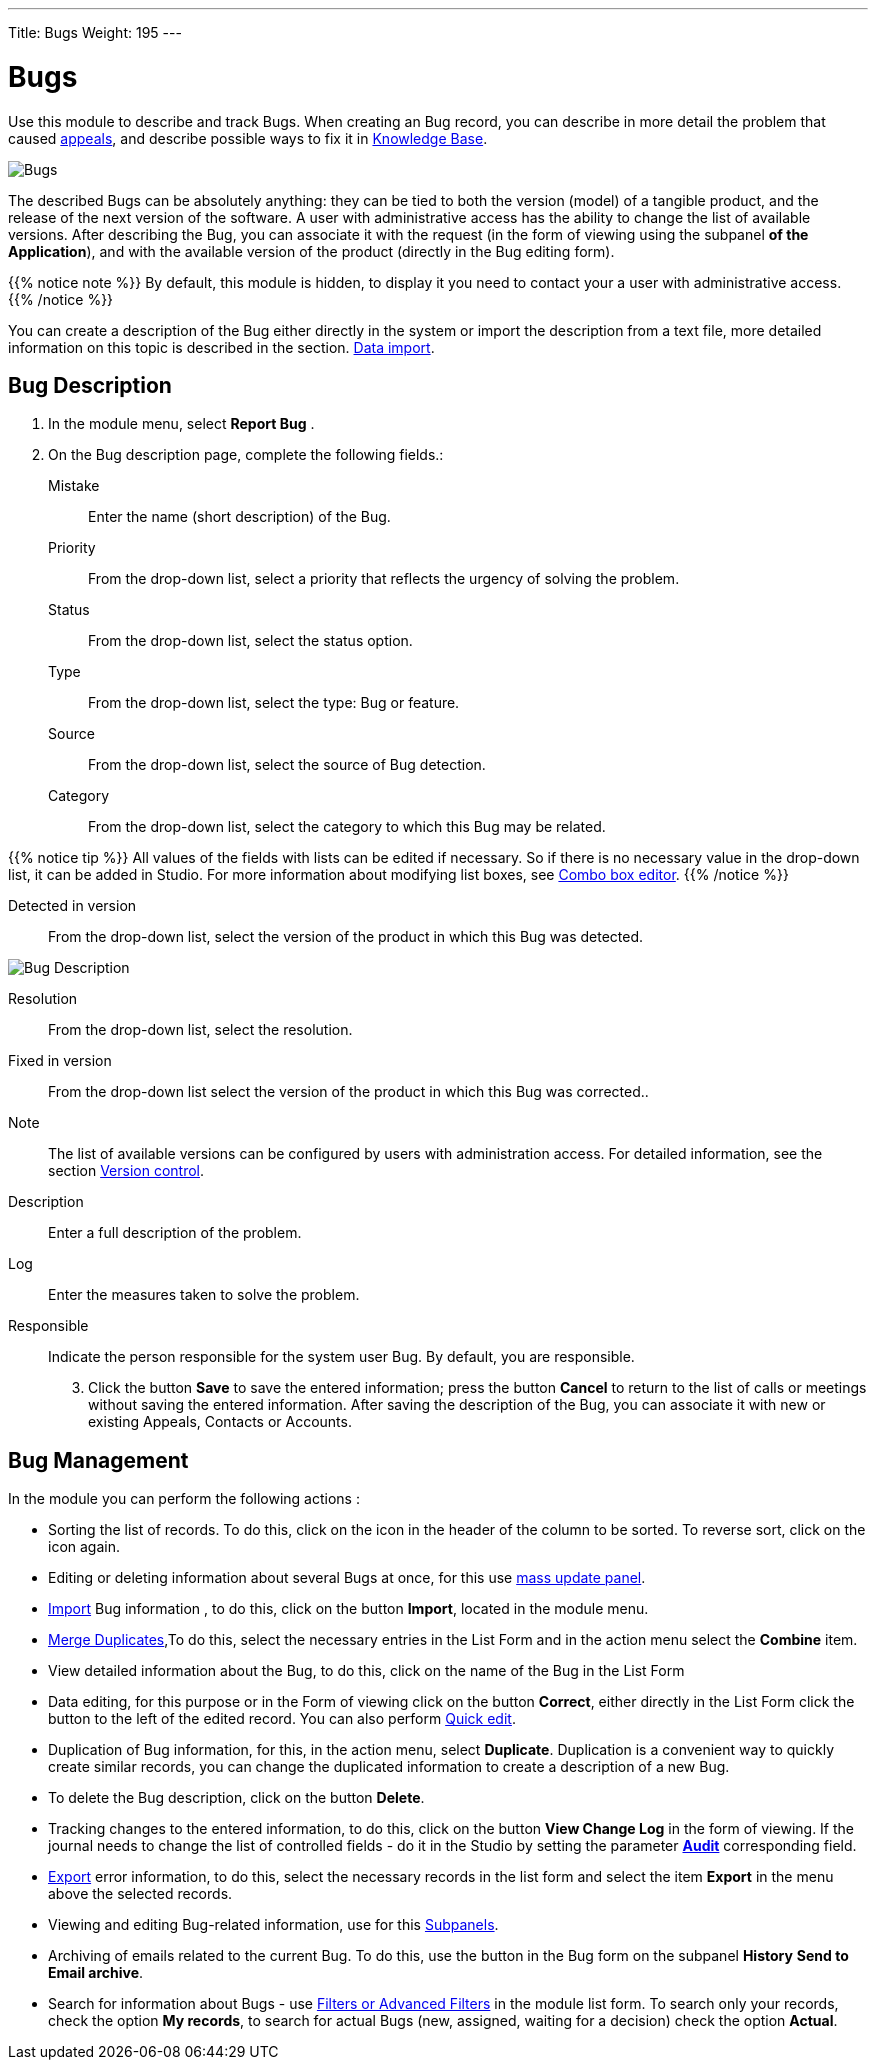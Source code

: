 ---
Title: Bugs
Weight: 195
---


:experimental:

:imagesdir: /images/en/user

:btn: btn:

= Bugs

Use this module to describe and track Bugs.
When creating an Bug record, you can describe
in more detail the problem that caused
link:../cases[appeals], and describe possible ways to fix it in
link:../../advanced-modules/knowledgebase[Knowledge Base].

image:Bugs(Errors).png[Bugs]

The described Bugs can be absolutely anything:
they can be tied to both the version (model) of a tangible product,
and the release of the next version of the software.
A user with administrative access has the ability to change the list of available versions.
After describing the Bug, you can associate it with the request
(in the form of viewing using the subpanel *of the Application*),
and with the available version of the product (directly in the Bug editing form).

{{% notice note %}}
By default, this module is hidden, to display it you need to contact your a user with administrative access.
{{% /notice %}}

You can create a description of the Bug either directly in the system
or import the description from a text file, more detailed information
on this topic is described in the section.
link:../../introduction/user-interface/record-management/#_importing_records[Data import].

== Bug Description
 .  In the module menu, select *Report Bug*	.
 .	On the Bug description page, complete the following fields.:

Mistake:: Enter the name (short description) of the Bug.
Priority:: From the drop-down list, select a priority that reflects the urgency of solving the problem.
Status:: From the drop-down list, select the status option.
Type:: From the drop-down list, select the type: Bug or feature.
Source:: From the drop-down list, select the source of Bug detection.
Category:: From the drop-down list, select the category to which this Bug may be related.

{{% notice tip %}}
All values ​​of the fields with lists can be edited if necessary.
So if there is no necessary value in the drop-down list, it can
be added in Studio. For more information about modifying list boxes, see
link:../../../admin/administration-panel/developer-tools/[Combo box editor].
{{% /notice %}}

Detected in version :: From the drop-down list,
select the version of the product in which this Bug was detected.

image:Bugs Description.png[Bug Description]

Resolution:: From the drop-down list, select the resolution.
Fixed in version:: From the drop-down list select the version of the product in which this Bug was corrected..
Note:: The list of available versions can be configured by users with administration access. For detailed information, see the section
link:../../../developer/best-practices/[Version control].
Description :: Enter a full description of the problem.
Log :: Enter the measures taken to solve the problem.

Responsible :: Indicate the person responsible for the system user Bug. By default, you are responsible.

[start=3]
 .	Click the button btn:[Save] to save the entered information;
 press the button btn:[Cancel] to return to the list of calls or meetings
 without saving the entered information.  After saving the description
 of the Bug, you can associate it with new or existing Appeals, Contacts or Accounts.

== Bug Management

In the module you can perform the following actions :

*	Sorting the list of records. To do this, click on the icon in the header of the column to be sorted. To reverse sort, click on the icon again.
*	Editing or deleting information about several Bugs at once, for this use link:../../introduction/user-interface/record-management/#_mass_updating_records[mass update panel].
*	link:../../introduction/user-interface/record-management/#_importing_records[Import] Bug information , to do this, click on the button btn:[Import], located in the module menu.
*	link:../../introduction/user-interface/record-management/#_merging_records[Merge Duplicates],To do this, select the necessary entries in the List Form and in the action menu select the *Combine* item.
*	View detailed information about the Bug, to do this, click on the name of the Bug in the List Form
*	Data editing, for this purpose or in the Form of viewing click on the button btn:[Correct], either directly in the List Form click the button to the left of the edited record. You can also perform link:../../introduction/user-interface/in-line-editing/[Quick edit].
*	Duplication of Bug information, for this, in the action menu, select btn:[Duplicate]. Duplication is a convenient way to quickly create similar records, you can change the duplicated information to create a description of a new Bug.
*	To delete the Bug description, click on the button btn:[Delete].
*	Tracking changes to the entered information, to do this, click on the button btn:[View Change Log] in the form of viewing. If the journal needs to change the list of controlled fields - do it in the Studio by setting the parameter link:../../../admin/administration-panel/developer-tools/[*Аudit*] corresponding field.
*	link:../../introduction/user-interface/record-management/#_exporting_records[Export] error information, to do this, select the necessary records in the list form and select the item *Export* in the menu above the selected records.
*	Viewing and editing Bug-related information, use for this link:../../introduction/user-interface/views/[Subpanels].
*	Archiving of emails related to the current Bug. To do this, use the button in the Bug form on the subpanel *History* btn:[Send to Email archive].
*	Search for information about Bugs - use link:../../introduction/user-interface/search[Filters or Advanced Filters] in the module list form.   To search only your records, check the option *My records*, to search for actual Bugs (new, assigned, waiting for a decision) check the option *Actual*.



